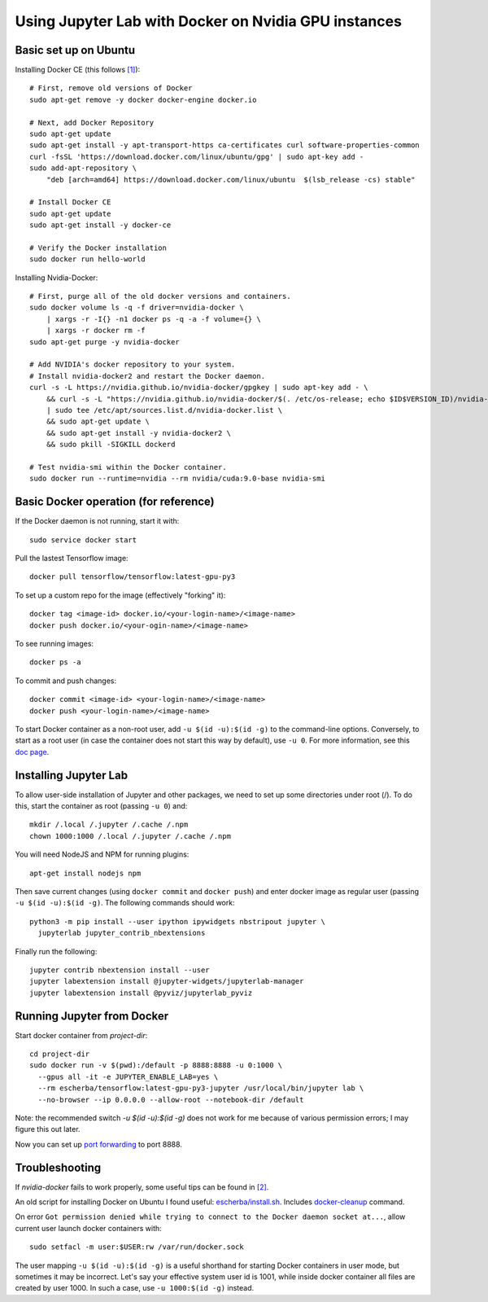 Using Jupyter Lab with Docker on Nvidia GPU instances
-----------------------------------------------------

Basic set up on Ubuntu
~~~~~~~~~~~~~~~~~~~~~~

Installing Docker CE (this follows `[1]`_)::

  # First, remove old versions of Docker
  sudo apt-get remove -y docker docker-engine docker.io

  # Next, add Docker Repository
  sudo apt-get update
  sudo apt-get install -y apt-transport-https ca-certificates curl software-properties-common
  curl -fsSL 'https://download.docker.com/linux/ubuntu/gpg' | sudo apt-key add -
  sudo add-apt-repository \
      "deb [arch=amd64] https://download.docker.com/linux/ubuntu  $(lsb_release -cs) stable"

  # Install Docker CE
  sudo apt-get update
  sudo apt-get install -y docker-ce

  # Verify the Docker installation
  sudo docker run hello-world	

Installing Nvidia-Docker::

  # First, purge all of the old docker versions and containers.
  sudo docker volume ls -q -f driver=nvidia-docker \
      | xargs -r -I{} -n1 docker ps -q -a -f volume={} \
      | xargs -r docker rm -f
  sudo apt-get purge -y nvidia-docker

  # Add NVIDIA's docker repository to your system.
  # Install nvidia-docker2 and restart the Docker daemon.
  curl -s -L https://nvidia.github.io/nvidia-docker/gpgkey | sudo apt-key add - \
      && curl -s -L "https://nvidia.github.io/nvidia-docker/$(. /etc/os-release; echo $ID$VERSION_ID)/nvidia-docker.list" \
      | sudo tee /etc/apt/sources.list.d/nvidia-docker.list \
      && sudo apt-get update \
      && sudo apt-get install -y nvidia-docker2 \
      && sudo pkill -SIGKILL dockerd

  # Test nvidia-smi within the Docker container.
  sudo docker run --runtime=nvidia --rm nvidia/cuda:9.0-base nvidia-smi

Basic Docker operation (for reference)
~~~~~~~~~~~~~~~~~~~~~~~~~~~~~~~~~~~~~~

If the Docker daemon is not running, start it with::

  sudo service docker start

Pull the lastest Tensorflow image::

  docker pull tensorflow/tensorflow:latest-gpu-py3

To set up a custom repo for the image (effectively "forking" it)::

  docker tag <image-id> docker.io/<your-login-name>/<image-name>
  docker push docker.io/<your-ogin-name>/<image-name>

To see running images::

  docker ps -a

To commit and push changes::

  docker commit <image-id> <your-login-name>/<image-name>
  docker push <your-login-name>/<image-name>

To start Docker container as a non-root user, add ``-u $(id -u):$(id -g)``
to the command-line options. Conversely, to start as a root user (in
case the container does not start this way by default), use ``-u 0``. For
more information, see this `doc page`_.

Installing Jupyter Lab
~~~~~~~~~~~~~~~~~~~~~~

To allow user-side installation of Jupyter and other packages, we need to set up
some directories under root (/). To do this, start the container as root (passing ``-u 0``)
and::

  mkdir /.local /.jupyter /.cache /.npm
  chown 1000:1000 /.local /.jupyter /.cache /.npm

You will need NodeJS and NPM for running plugins::

  apt-get install nodejs npm

Then save current changes (using ``docker commit`` and ``docker push``) and enter
docker image as regular user (passing ``-u $(id -u):$(id -g)``. The following commands should work::

  python3 -m pip install --user ipython ipywidgets nbstripout jupyter \
    jupyterlab jupyter_contrib_nbextensions

Finally run the following::

  jupyter contrib nbextension install --user
  jupyter labextension install @jupyter-widgets/jupyterlab-manager
  jupyter labextension install @pyviz/jupyterlab_pyviz

Running Jupyter from Docker
~~~~~~~~~~~~~~~~~~~~~~~~~~~

Start docker container from `project-dir`::

  cd project-dir
  sudo docker run -v $(pwd):/default -p 8888:8888 -u 0:1000 \
    --gpus all -it -e JUPYTER_ENABLE_LAB=yes \
    --rm escherba/tensorflow:latest-gpu-py3-jupyter /usr/local/bin/jupyter lab \
    --no-browser --ip 0.0.0.0 --allow-root --notebook-dir /default

Note: the recommended switch `-u $(id -u):$(id -g)` does not work for me because of various permission errors; I may figure this out later.

Now you can set up `port forwarding`_ to port 8888.

Troubleshooting
~~~~~~~~~~~~~~~

If `nvidia-docker` fails to work properly, some useful tips can be found in `[2]`_.

An old script for installing Docker on Ubuntu I found useful: `escherba/install.sh`_. Includes `docker-cleanup`_ command.

On error ``Got permission denied while trying to connect to the Docker daemon socket at...``, allow current user launch docker containers with::

  sudo setfacl -m user:$USER:rw /var/run/docker.sock

The user mapping ``-u $(id -u):$(id -g)`` is a useful shorthand for starting Docker containers in user mode, but sometimes it may be incorrect. Let's say your effective system user id is 1001, while inside docker container all files are created by user 1000. In such a case, use ``-u 1000:$(id -g)`` instead.

.. _[1]: https://lambdalabs.com/blog/set-up-a-tensorflow-gpu-docker-container-using-lambda-stack-dockerfile/
.. _[2]: https://marmelab.com/blog/2018/03/21/using-nvidia-gpu-within-docker-container.html
.. _port forwarding: https://github.com/escherba/dotfiles/blob/master/notes/aws.rst#port-forwarding
.. _doc page: https://docs.docker.com/install/linux/linux-postinstall/#manage-docker-as-a-non-root-user
.. _escherba/install.sh: https://gist.github.com/escherba/1ffcf8ff9e0791f8206b737322f6e3bc
.. _docker-cleanup: https://gist.github.com/wdullaer/76b450a0c986e576e98b
